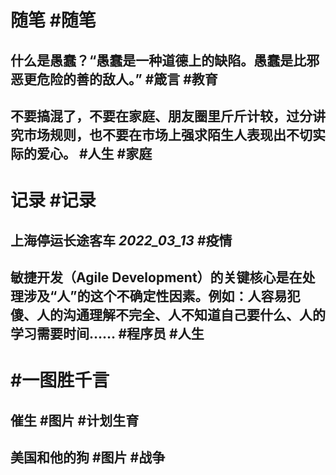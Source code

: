 #+类型: 2203
#+日期: [[2022_03_14]]
#+主页: [[归档202203]]
#+date: [[Mar 14th, 2022]]

* 随笔 #随笔
** 什么是愚蠢？“愚蠢是一种道德上的缺陷。愚蠢是比邪恶更危险的善的敌人。” #箴言 #教育
** 不要搞混了，不要在家庭、朋友圈里斤斤计较，过分讲究市场规则，也不要在市场上强求陌生人表现出不切实际的爱心。 #人生 #家庭
* 记录 #记录
** 上海停运长途客车 [[2022_03_13]] #疫情
[[https://nas.qysit.com:2046/geekpanshi/diaryshare/-/raw/main/assets/2022-03-14-07-17-14.jpeg]]
** 敏捷开发（Agile Development）的关键核心是在处理涉及“人”的这个不确定性因素。例如：人容易犯傻、人的沟通理解不完全、人不知道自己要什么、人的学习需要时间…… #程序员 #人生
* #一图胜千言
** 催生 #图片 #计划生育
[[https://nas.qysit.com:2046/geekpanshi/diaryshare/-/raw/main/assets/2022-03-14-06-54-55.jpeg]]
** 美国和他的狗 #图片 #战争
[[https://nas.qysit.com:2046/geekpanshi/diaryshare/-/raw/main/assets/2022-03-14-06-55-31.jpeg]]